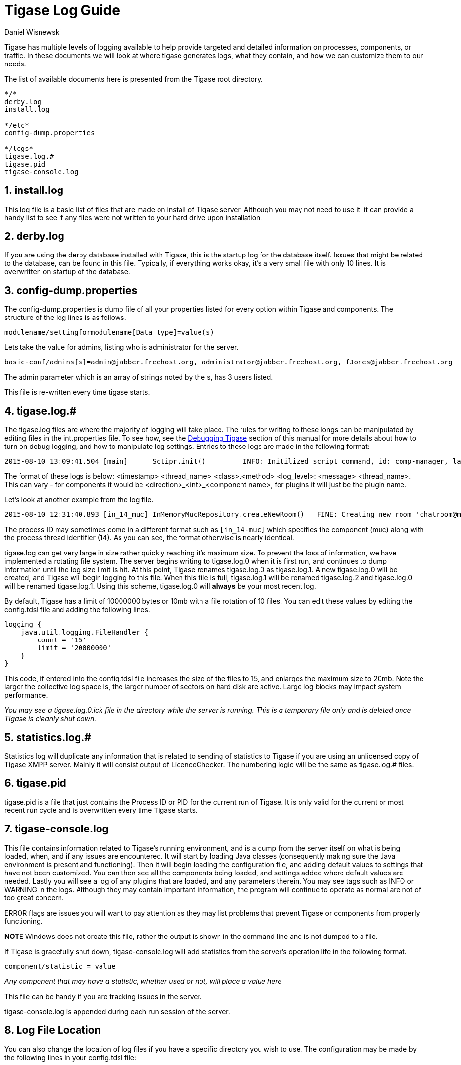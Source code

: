 [[logs]]
= Tigase Log Guide
:author: Daniel Wisnewski
:version: v1.0, August 2015: Reformatted for v8.0.0.

:toc:
:numbered:
:website: http://www.tigase.org

Tigase has multiple levels of logging available to help provide targeted and detailed information on processes, components, or traffic. In these documents we will look at where tigase generates logs, what they contain, and how we can customize them to our needs.

The list of available documents here is presented from the Tigase root directory.
[source,list]
-----
*/*
derby.log
install.log

*/etc*
config-dump.properties

*/logs*
tigase.log.#
tigase.pid
tigase-console.log
-----


== install.log
This log file is a basic list of files that are made on install of Tigase server.  Although you may not need to use it, it can provide a handy list to see if any files were not written to your hard drive upon installation.

== derby.log
If you are using the derby database installed with Tigase, this is the startup log for the database itself.  Issues that might be related to the database, can be found in this file.  Typically, if everything works okay, it's a very small file with only 10 lines.  It is overwritten on startup of the database.

== config-dump.properties
The config-dump.properties is dump file of all your properties listed for every option within Tigase and components.  The structure of the log lines is as follows.
-------
modulename/settingformodulename[Data type]=value(s)
-------
Lets take the value for admins, listing who is administrator for the server.
-----
basic-conf/admins[s]=admin@jabber.freehost.org, administrator@jabber.freehost.org, fJones@jabber.freehost.org
-----
The admin parameter which is an array of strings noted by the s, has 3 users listed.

This file is re-written every time tigase starts.

== tigase.log.#
The tigase.log files are where the majority of logging will take place. The rules for writing to these longs can be manipulated by editing files in the int.properties file.  To see how, see the xref:debuggingTigase[Debugging Tigase] section of this manual for more details about how to turn on debug logging, and how to manipulate log settings.
Entries to these logs are made in the following format:
-----
2015-08-10 13:09:41.504 [main]      Sctipr.init()         INFO: Initilized script command, id: comp-manager, lang:Groovy, ext: groovy
-----
The format of these logs is below:
<timestamp> <thread_name> <class>.<method>    <log_level>: <message> <thread_name>. This can vary - for components it would be <direction>_<int>_<component name>, for plugins it will just be the plugin name.

Let's look at another example from the log file.
-----
2015-08-10 12:31:40.893 [in_14_muc] InMemoryMucRepository.createNewRoom()   FINE: Creating new room 'chatroom@muc.localhost.com'
-----
The process ID may sometimes come in a different format such as `[in_14-muc]` which specifies the component (muc) along with the process thread identifier (14).  As you can see, the format otherwise is nearly identical.

tigase.log can get very large in size rather quickly reaching it's maximum size.  To prevent the loss of information, we have implemented a rotating file system.  The server begins writing to tigase.log.0 when it is first run, and continues to dump information until the log size limit is hit. At this point, Tigase renames tigase.log.0 as tigase.log.1. A new tigase.log.0 will be created, and Tigase will begin logging to this file.  When this file is full, tigase.log.1 will be renamed tigase.log.2 and tigase.log.0 will be renamed tigase.log.1.  Using this scheme, tigase.log.0 will *always* be your most recent log.

By default, Tigase has a limit of 10000000 bytes or 10mb with a file rotation of 10 files. You can edit these values by editing the config.tdsl file and adding the following lines.

[source,dsl]
-----
logging {
    java.util.logging.FileHandler {
        count = '15'
        limit = '20000000'
    }
}
-----
This code, if entered into the config.tdsl file increases the size of the files to 15, and enlarges the maximum size to 20mb.  Note the larger the collective log space is, the larger number of sectors on hard disk are active.  Large log blocks may impact system performance.

_You may see a tigase.log.0.ick file in the directory while the server is running.  This is a temporary file only and is deleted once Tigase is cleanly shut down._

== statistics.log.#
Statistics log will duplicate any information that is related to sending of statistics to Tigase if you are using an unlicensed copy of Tigase XMPP server.  Mainly it will consist output of +LicenceChecker+.  The numbering logic will be the same as tigase.log.# files.

== tigase.pid
tigase.pid is a file that just contains the Process ID or PID for the current run of Tigase. It is only valid for the current or most recent run cycle and is overwritten every time Tigase starts.


== tigase-console.log
This file contains information related to Tigase's running environment, and is a dump from the server itself on what is being loaded, when, and if any issues are encountered.
It will start by loading Java classes (consequently making sure the Java environment is present and functioning).  Then it will begin loading the configuration file, and adding default values to settings that have not been customized.  You can then see all the components being loaded, and settings added where default values are needed.  Lastly you will see a log of any plugins that are loaded, and any parameters therein.
You may see tags such as INFO or WARNING in the logs. Although they may contain important information, the program will continue to operate as normal are not of too great concern.

ERROR flags are issues you will want to pay attention as they may list problems that prevent Tigase or components from properly functioning.

*NOTE* Windows does not create this file, rather the output is shown in the command line and is not dumped to a file.

If Tigase is gracefully shut down, tigase-console.log will add statistics from the server's operation life in the following format.
-----
component/statistic = value
-----
_Any component that may have a statistic, whether used or not, will place a value here_

This file can be handy if you are tracking issues in the server.

tigase-console.log is appended during each run session of the server.

== Log File Location
You can also change the location of log files if you have a specific directory you wish to use.  The configuration may be made by the following lines in your config.tdsl file:
[source,dsl]
-----
logging {
    java.util.logging.FileHandler {
        pattern = '/var/log/tigase/tigase.log'
    }
}
-----

This setting changes the log file location to /var/log/tigase/ where all log files will be made.  Files in the original location will be left.
